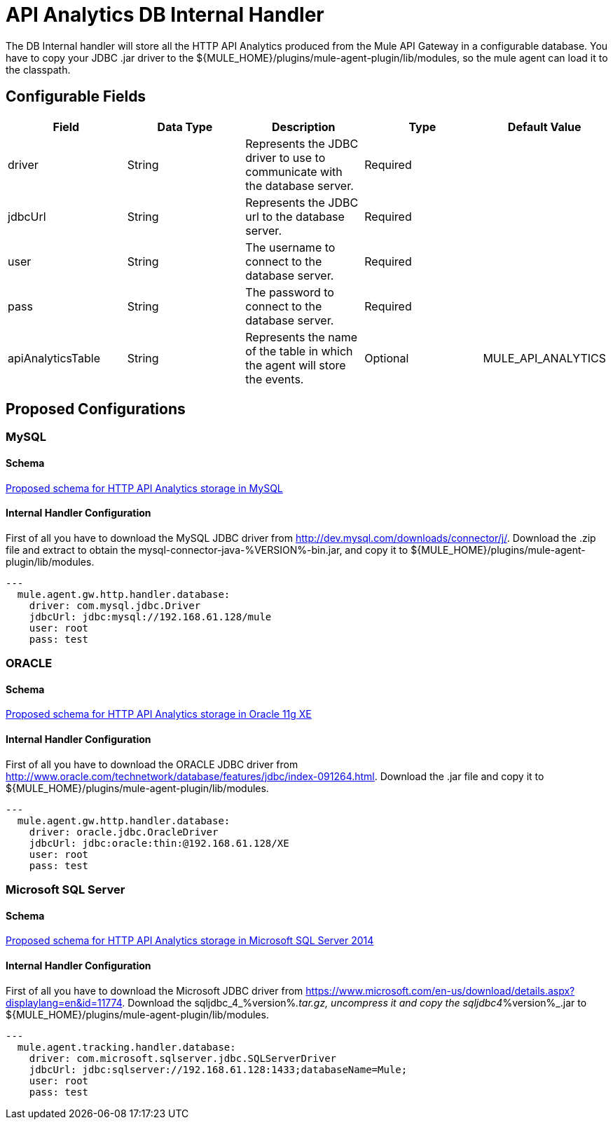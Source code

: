 = API Analytics DB Internal Handler

The DB Internal handler will store all the HTTP API Analytics produced from the
Mule API Gateway in a configurable database.
You have to copy your JDBC .jar driver to the ${MULE_HOME}/plugins/mule-agent-plugin/lib/modules,
so the mule agent can load it to the classpath.

== Configurable Fields

|===
|Field|Data Type|Description|Type|Default Value

|driver
|String
|Represents the JDBC driver to use to communicate with the database server.
|Required
|

|jdbcUrl
|String
|Represents the JDBC url to the database server.
|Required
|

|user
|String
|The username to connect to the database server.
|Required
|

|pass
|String
|The password to connect to the database server.
|Required
|

|apiAnalyticsTable
|String
|Represents the name of the table in which the agent will store the events.
|Optional
|MULE_API_ANALYTICS

|===

== Proposed Configurations

=== MySQL

==== Schema

link:src/main/resources/mysql.schema.sql[Proposed schema for HTTP API Analytics storage in MySQL]

==== Internal Handler Configuration

First of all you have to download the MySQL JDBC driver from http://dev.mysql.com/downloads/connector/j/.
Download the .zip file and extract to obtain the mysql-connector-java-%VERSION%-bin.jar, and copy it to ${MULE_HOME}/plugins/mule-agent-plugin/lib/modules.

[source,yaml]
....
---
  mule.agent.gw.http.handler.database:
    driver: com.mysql.jdbc.Driver
    jdbcUrl: jdbc:mysql://192.168.61.128/mule
    user: root
    pass: test
....


=== ORACLE

==== Schema

link:src/main/resources/oracle.schema.sql[Proposed schema for HTTP API Analytics storage in Oracle 11g XE]

==== Internal Handler Configuration

First of all you have to download the ORACLE JDBC driver from http://www.oracle.com/technetwork/database/features/jdbc/index-091264.html.
Download the .jar file and copy it to ${MULE_HOME}/plugins/mule-agent-plugin/lib/modules.

[source,yaml]
....
---
  mule.agent.gw.http.handler.database:
    driver: oracle.jdbc.OracleDriver
    jdbcUrl: jdbc:oracle:thin:@192.168.61.128/XE
    user: root
    pass: test
....

=== Microsoft SQL Server

==== Schema

link:src/main/resources/mssql.schema.sql[Proposed schema for HTTP API Analytics storage in  Microsoft SQL Server 2014]

==== Internal Handler Configuration

First of all you have to download the Microsoft JDBC driver from https://www.microsoft.com/en-us/download/details.aspx?displaylang=en&id=11774.
Download the sqljdbc_4_%version%_.tar.gz, uncompress it and copy the sqljdbc4_%version%_.jar to ${MULE_HOME}/plugins/mule-agent-plugin/lib/modules.

[source,yaml]
....
---
  mule.agent.tracking.handler.database:
    driver: com.microsoft.sqlserver.jdbc.SQLServerDriver
    jdbcUrl: jdbc:sqlserver://192.168.61.128:1433;databaseName=Mule;
    user: root
    pass: test
....




